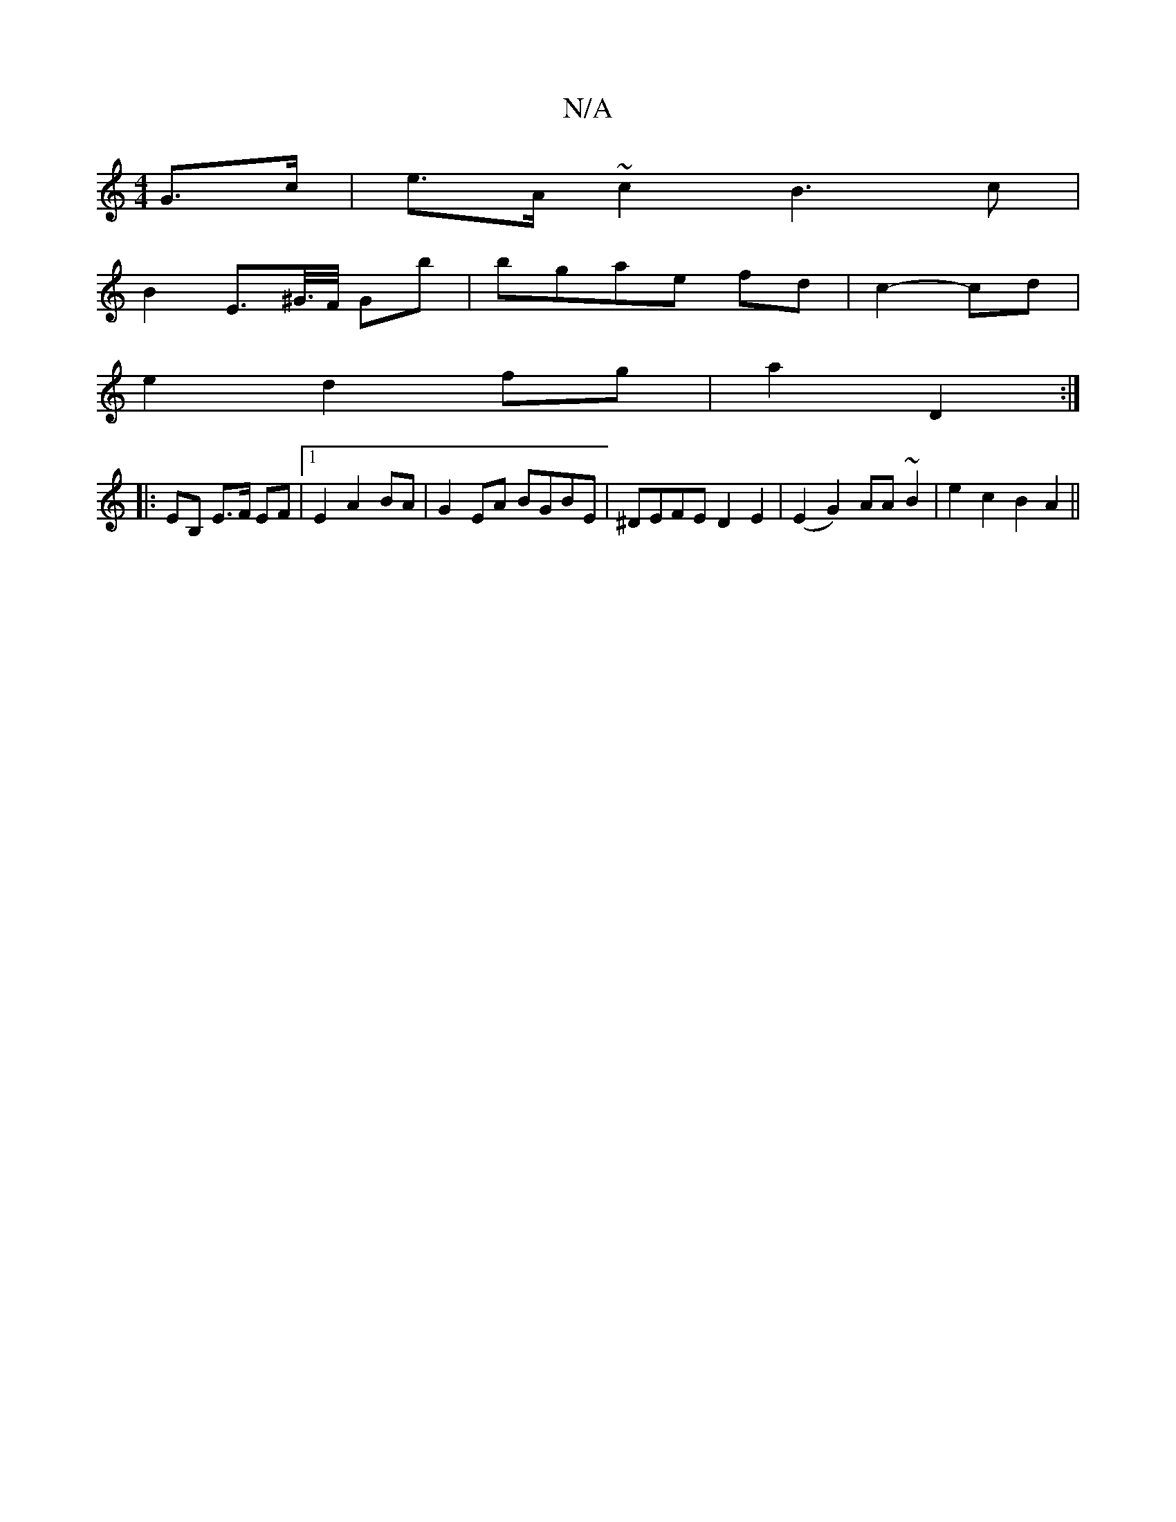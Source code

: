 X:1
T:N/A
M:4/4
R:N/A
K:Cmajor
 G>c| e>A ~c2 B3c|
B2E>^G/>F/ Gb | bgae fd | c2- cd |
 e2 d2 fg | a2 D2 :|
|: EB, E>F EF|1 E2 A2 BA|G2EA BGBE |^DEFE D2E2 | (E2G2) AA ~B2|e2c2B2A2||

A,2 (3EFG A2 F2||
| ED~D2 DCA,:|
ag g | efg fed b2